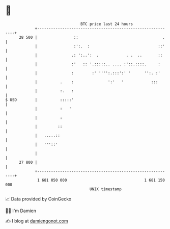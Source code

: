 * 👋

#+begin_example
                                    BTC price last 24 hours                    
                +------------------------------------------------------------+ 
         28 500 |                ::                                     .    | 
                |                :':.  :                              ::'    | 
                |               .: ':..':  .            . .  ..       ::     | 
                |               :'   :: '.:::::.. .... :'::.::::.     :      | 
                |               :        :' '''':.:::':' '      '':. :'      | 
                |          .    :               ':'   '            :::       | 
                |          :.   :                                            | 
   $ USD        |          :::::'                                            | 
                |          :   '                                             | 
                |          :                                                 | 
                |         ::                                                 | 
                |   .....::                                                  | 
                |   '''::'                                                   | 
                |                                                            | 
         27 800 |                                                            | 
                +------------------------------------------------------------+ 
                 1 681 050 000                                  1 681 150 000  
                                        UNIX timestamp                         
#+end_example
📈 Data provided by CoinGecko

🧑‍💻 I'm Damien

✍️ I blog at [[https://www.damiengonot.com][damiengonot.com]]

